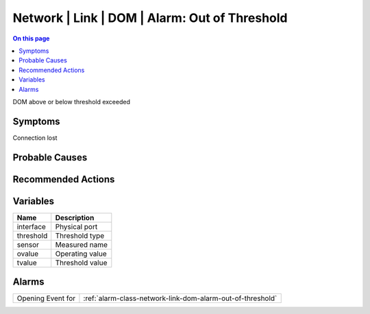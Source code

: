 .. _event-class-network-link-dom-alarm:-out-of-threshold:

==============================================
Network | Link | DOM | Alarm: Out of Threshold
==============================================
.. contents:: On this page
    :local:
    :backlinks: none
    :depth: 1
    :class: singlecol

DOM above or below threshold exceeded

Symptoms
--------
Connection lost

Probable Causes
---------------
.. todo::
    Describe Network | Link | DOM | Alarm: Out of Threshold probable causes

Recommended Actions
-------------------
.. todo::
    Describe Network | Link | DOM | Alarm: Out of Threshold recommended actions

Variables
----------
==================== ==================================================
Name                 Description
==================== ==================================================
interface            Physical port
threshold            Threshold type
sensor               Measured name
ovalue               Operating value
tvalue               Threshold value
==================== ==================================================

Alarms
------
================= ======================================================================
Opening Event for :ref:`alarm-class-network-link-dom-alarm-out-of-threshold`
================= ======================================================================
